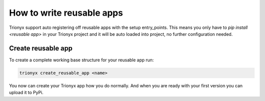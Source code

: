 How to write reusable apps
==========================

Trionyx support auto registering off reusable apps with the setup entry_points.
This means you only have to `pip install <reusable app>` in your Trionyx project
and it will be auto loaded into project, no further configuration needed.

Create reusable app
-------------------

To create a complete working base structure for your reusable app run:

.. code-block:: bash

    trionyx create_reusable_app <name>

You now can create your Trionyx app how you do normally.
And when you are ready with your first version you can upload it to PyPi.